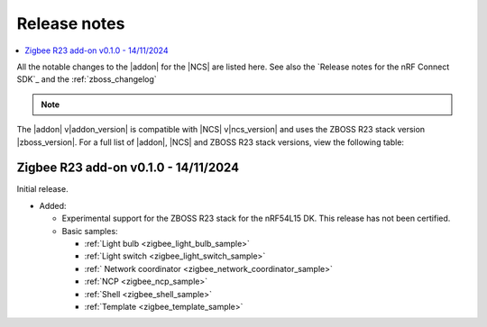 .. _example_release_notes:

Release notes
#############

.. contents::
   :local:
   :depth: 2

All the notable changes to the |addon| for the |NCS| are listed here.
See also the `Release notes for the nRF Connect SDK`_ and the :ref:`zboss_changelog`

.. note::
   .. include:: /includes/experimental_note.txt

The |addon| v\ |addon_version| is compatible with |NCS| v\ |ncs_version| and uses the ZBOSS R23 stack version |zboss_version|.
For a full list of |addon|, |NCS| and ZBOSS R23 stack versions, view the following table:

.. toggle::

   +-------------------+------------------+-------------------------+---------------------+
   | |addon| version   | |NCS| version    | ZBOSS R23 stack version | NCP host version    |
   +===================+==================+=========================+=====================+
   | 0.1.0             | 2.8.0            | 4.1.4.2                 | 3.0.0               | 
   +-------------------+------------------+-------------------------+---------------------+

.. _zigbee_release:

Zigbee R23 add-on v0.1.0 - 14/11/2024
*************************************

Initial release.

* Added:

  * Experimental support for the ZBOSS R23 stack for the nRF54L15 DK.
    This release has not been certified.
  * Basic samples:

    * :ref:`Light bulb <zigbee_light_bulb_sample>`
    * :ref:`Light switch <zigbee_light_switch_sample>`
    * :ref:` Network coordinator <zigbee_network_coordinator_sample>`
    * :ref:`NCP <zigbee_ncp_sample>`
    * :ref:`Shell <zigbee_shell_sample>`
    * :ref:`Template <zigbee_template_sample>`
